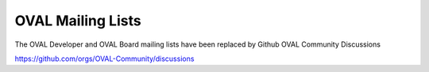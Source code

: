 .. _oval-mailing-lists:

OVAL Mailing Lists
==================

The OVAL Developer and OVAL Board mailing lists have been replaced by Github OVAL Community Discussions

https://github.com/orgs/OVAL-Community/discussions
